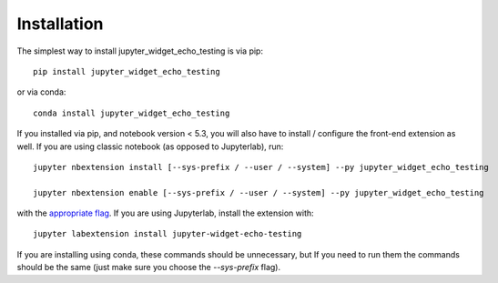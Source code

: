 
.. _installation:

Installation
============


The simplest way to install jupyter_widget_echo_testing is via pip::

    pip install jupyter_widget_echo_testing

or via conda::

    conda install jupyter_widget_echo_testing


If you installed via pip, and notebook version < 5.3, you will also have to
install / configure the front-end extension as well. If you are using classic
notebook (as opposed to Jupyterlab), run::

    jupyter nbextension install [--sys-prefix / --user / --system] --py jupyter_widget_echo_testing

    jupyter nbextension enable [--sys-prefix / --user / --system] --py jupyter_widget_echo_testing

with the `appropriate flag`_. If you are using Jupyterlab, install the extension
with::

    jupyter labextension install jupyter-widget-echo-testing

If you are installing using conda, these commands should be unnecessary, but If
you need to run them the commands should be the same (just make sure you choose the
`--sys-prefix` flag).


.. links

.. _`appropriate flag`: https://jupyter-notebook.readthedocs.io/en/stable/extending/frontend_extensions.html#installing-and-enabling-extensions
